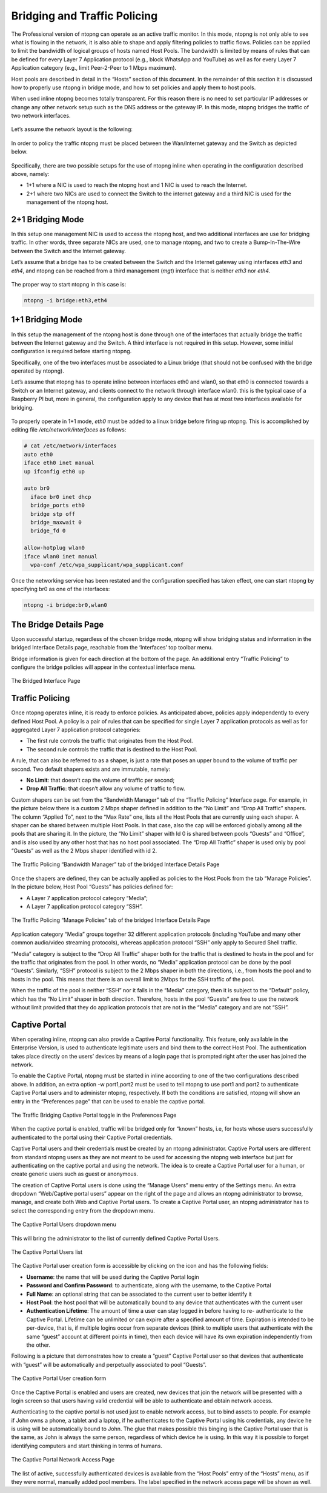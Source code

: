 Bridging and Traffic Policing
#############################

The Professional version of ntopng can operate as an active traffic monitor. In this mode, ntopng is not
only able to see what is flowing in the network, it is also able to shape and apply filtering policies to traffic
flows. Policies can be applied to limit the bandwidth of logical groups of hosts named Host Pools. The
bandwidth is limited by means of rules that can be defined for every Layer 7 Application protocol (e.g.,
block WhatsApp and YouTube) as well as for every Layer 7 Application category (e.g., limit Peer-2-Peer to 1
Mbps maximum).

Host pools are described in detail in the “Hosts” section of this document. In the remainder of this section it
is discussed how to properly use ntopng in bridge mode, and how to set policies and apply them to host
pools.

When used inline ntopng becomes totally transparent. For this reason there is no need to set particular IP
addresses or change any other network setup such as the DNS address or the gateway IP. In this mode,
ntopng bridges the traffic of two network interfaces.

.. figure:: ../img/advanced_features_bridging_monitoring.png
  :align: center
  :alt: Monitoring and Policing

Let’s assume the network layout is the following:

.. figure:: ../img/advanced_features_bridging_before.png
  :align: center
  :alt: Bridging Setup Before

In order to policy the traffic ntopng must be placed between the Wan/Internet gateway and the Switch as
depicted below.

.. figure:: ../img/advanced_features_bridging_after.png
  :align: center
  :alt: Bridging Setup After

Specifically, there are two possible setups for the use of ntopng inline when operating in the configuration
described above, namely:

- 1+1 where a NIC is used to reach the ntopng host and 1 NIC is used to reach the Internet.
- 2+1 where two NICs are used to connect the Switch to the internet gateway and a third NIC is used for
  the management of the ntopng host.

2+1 Bridging Mode
-----------------

In this setup one management NIC is used to access the ntopng host, and two additional interfaces are
use for bridging traffic. In other words, three separate NICs are used, one to manage ntopng, and two to
create a Bump-In-The-Wire between the Switch and the Internet gateway.

Let’s assume that a bridge has to be created between the Switch and the Internet gateway using
interfaces `eth3` and `eth4`, and ntopng can be reached from a third management (`mgt`) interface that is
neither `eth3` nor `eth4`.

.. figure:: ../img/advanced_features_bridging_2_plus_1.png
  :align: center
  :alt: Bridging 2+1 Setup

The proper way to start ntopng in this case is:

.. code:: bash

    ntopng -i bridge:eth3,eth4

1+1 Bridging Mode
-----------------

In this setup the management of the ntopng host is done through one of the interfaces that actually bridge
the traffic between the Internet gateway and the Switch. A third interface is not required in this setup.
However, some initial configuration is required before starting ntopng.

Specifically, one of the two interfaces must be associated to a Linux bridge (that should not be confused
with the bridge operated by ntopng).

Let’s assume that ntopng has to operate inline between interfaces eth0 and wlan0, so that eth0 is
connected towards a Switch or an Internet gateway, and clients connect to the network through interface
wlan0. this is the typical case of a Raspberry PI but, more in general, the configuration apply to any
device that has at most two interfaces available for bridging.

.. figure:: ../img/advanced_features_bridging_1_plus_1.png
  :align: center
  :alt: Bridging 1+1 Setup

To properly operate in 1+1 mode, `eth0` must be added to a linux bridge before firing up ntopng. This is
accomplished by editing file `/etc/network/interfaces` as follows:

.. code:: bash

  # cat /etc/network/interfaces
  auto eth0
  iface eth0 inet manual
  up ifconfig eth0 up

  auto br0
    iface br0 inet dhcp
    bridge_ports eth0
    bridge stp off
    bridge_maxwait 0
    bridge_fd 0

  allow-hotplug wlan0
  iface wlan0 inet manual
    wpa-conf /etc/wpa_supplicant/wpa_supplicant.conf

Once the networking service has been restated and the configuration specified has taken effect, one can
start ntopng by specifying br0 as one of the interfaces:

.. code:: bash

    ntopng -i bridge:br0,wlan0

The Bridge Details Page
-----------------------

Upon successful startup, regardless of the chosen bridge mode, ntopng will show bridging status and
information in the bridged Interface Details page, reachable from the ‘Interfaces’ top toolbar menu.

Bridge information is given for each direction at the bottom of the page. An additional entry “Traffic
Policing” to configure the bridge policies will appear in the contextual interface menu.

.. figure:: ../img/advanced_features_bridging_interface.png
  :align: center
  :alt: Bridged Interface

  The Bridged Interface Page

Traffic Policing
----------------

Once ntopng operates inline, it is ready to enforce policies. As anticipated above, policies apply
independently to every defined Host Pool. A policy is a pair of rules that can be specified for single Layer 7
application protocols as well as for aggregated Layer 7 application protocol categories:

- The first rule controls the traffic that originates from the Host Pool.
- The second rule controls the traffic that is destined to the Host Pool.

A rule, that can also be referred to as a shaper, is just a rate that poses an upper bound to the volume of
traffic per second. Two default shapers exists and are immutable, namely:

- **No Limit**: that doesn’t cap the volume of traffic per second;
- **Drop All Traffic**: that doesn’t allow any volume of traffic to flow.

Custom shapers can be set from the “Bandwidth Manager” tab of the “Traffic Policing” Interface page. For
example, in the picture below there is a custom 2 Mbps shaper defined in addition to the “No Limit” and
“Drop All Traffic” shapers. The column “Applied To”, next to the “Max Rate” one, lists all the Host Pools that
are currently using each shaper. A shaper can be shared between multiple Host Pools. In that case, also
the cap will be enforced globally among all the pools that are sharing it. In the picture, the “No Limit”
shaper with Id 0 is shared between pools “Guests” and “Office”, and is also used by any other host that
has no host pool associated. The “Drop All Traffic” shaper is used only by pool “Guests” as well as the 2
Mbps shaper identified with id 2.

.. figure:: ../img/advanced_features_bridging_bandwidth_manager.png
  :align: center
  :alt: Bandwidth Manager

  The Traffic Policing “Bandwidth Manager” tab of the bridged Interface Details Page

Once the shapers are defined, they can be actually applied as policies to the Host Pools from the tab
“Manage Policies”. In the picture below, Host Pool “Guests” has policies defined for:

- A Layer 7 application protocol category “Media”;
- A Layer 7 application protocol category “SSH”.

.. figure:: ../img/advanced_features_bridging_manage_policies.png
  :align: center
  :alt: Manage Policies

  The Traffic Policing “Manage Policies” tab of the bridged Interface Details Page

Application category “Media” groups together 32 different application protocols (including YouTube and
many other common audio/video streaming protocols), whereas application protocol “SSH” only apply to
Secured Shell traffic.

“Media” category is subject to the “Drop All Traffic” shaper both for the traffic that is destined to hosts in the
pool and for the traffic that originates from the pool. In other words, no “Media” application protocol can
be done by the pool “Guests”. Similarly, “SSH” protocol is subject to the 2 Mbps shaper in both the
directions, i.e., from hosts the pool and to hosts in the pool. This means that there is an overall limit to
2Mbps for the SSH traffic of the pool.

When the traffic of the pool is neither “SSH” nor it falls in the “Media” category, then it is subject to the
“Default” policy, which has the “No Limit” shaper in both direction. Therefore, hosts in the pool “Guests” are
free to use the network without limit provided that they do application protocols that are not in the “Media”
category and are not “SSH”.

Captive Portal
--------------

When operating inline, ntopng can also provide a Captive Portal functionality. This feature, only available
in the Enterprise Version, is used to authenticate legitimate users and bind them to the correct Host Pool.
The authentication takes place directly on the users’ devices by means of a login page that is prompted
right after the user has joined the network.

To enable the Captive Portal, ntopng must be started in inline according to one of the two configurations
described above. In addition, an extra option -w port1,port2 must be used to tell ntopng to use
port1 and port2 to authenticate Captive Portal users and to administer ntopng, respectively. If both the
conditions are satisfied, ntopng will show an entry in the “Preferences page” that can be used to enable
the captive portal.

.. figure:: ../img/advanced_features_bridging_captive_portal_toggle.png
  :align: center
  :alt: Captive Portal Toggle

  The Traffic Bridging Captive Portal toggle in the Preferences Page

When the captive portal is enabled, traffic will be bridged only for “known” hosts, i.e, for hosts whose
users successfully authenticated to the portal using their Captive Portal credentials.

Captive Portal users and their credentials must be created by an ntopng administrator. Captive Portal
users are different from standard ntopng users as they are not meant to be used for accessing the ntopng
web interface but just for authenticating on the captive portal and using the network. The idea is to create
a Captive Portal user for a human, or create generic users such as guest or anonymous.

The creation of Captive Portal users is done using the “Manage Users” menu entry of the Settings menu.
An extra dropdown “Web/Captive portal users” appear on the right of the page and allows an ntopng
administrator to browse, manage, and create both Web and Captive Portal users. To create a Captive
Portal user, an ntopng administrator has to select the corresponding entry from the dropdown menu.

.. figure:: ../img/advanced_features_bridging_captive_portal_users_dropdown.png
  :align: center
  :alt: Captive Portal Users Dropdown

  The Captive Portal Users dropdown menu

This will bring the administrator to the list of currently defined Captive Portal Users.

.. figure:: ../img/advanced_features_bridging_captive_portal_users_list.png
  :align: center
  :alt: Captive Portal Users List

  The Captive Portal Users list

The Captive Portal user creation form is accessible by clicking on the icon |add_user_icon|
and has the following fields:

- **Username**: the name that will be used during the Captive Portal login
- **Password and Confirm Password**: to authenticate, along with the username, to the Captive Portal
- **Full Name**: an optional string that can be associated to the current user to better identify it
- **Host Pool**: the host pool that will be automatically bound to any device that authenticates with the
  current user
- **Authentication Lifetime**: The amount of time a user can stay logged in before having to re-
  authenticate to the Captive Portal. Lifetime can be unlimited or can expire after a specified amount of
  time. Expiration is intended to be per-device, that is, if multiple logins occur from separate devices
  (think to multiple users that authenticate with the same “guest” account at different points in time), then
  each device will have its own expiration independently from the other.

Following is a picture that demonstrates how to create a “guest” Captive Portal user so that devices that
authenticate with “guest” will be automatically and perpetually associated to pool “Guests”.

.. figure:: ../img/advanced_features_bridging_captive_portal_create_user.png
  :align: center
  :alt: Create Captive Portal User
  :scale: 80

  The Captive Portal User creation form

Once the Captive Portal is enabled and users are created, new devices that join the network will be
presented with a login screen so that users having valid credential will be able to authenticate and obtain
network access.

Authenticating to the captive portal is not used just to enable network access, but to bind assets to people.
For example if John owns a phone, a tablet and a laptop, if he authenticates to the Captive Portal using
his credentials, any device he is using will be automatically bound to John. The glue that makes possible
this binging is the Captive Portal user that is the same, as John is always the same person, regardless of
which device he is using. In this way it is possible to forget identifying computers and start thinking in
terms of humans.

.. figure:: ../img/advanced_features_bridging_captive_portal_login.png
  :align: center
  :alt: Captive Portal Login

  The Captive Portal Network Access Page

.. |add_user_icon| image:: ../img/add_user_icon.png

The list of active, successfully authenticated devices is available from the “Host Pools” entry of the “Hosts”
menu, as if they were normal, manually added pool members. The label specified in the network access
page will be shown as well.

